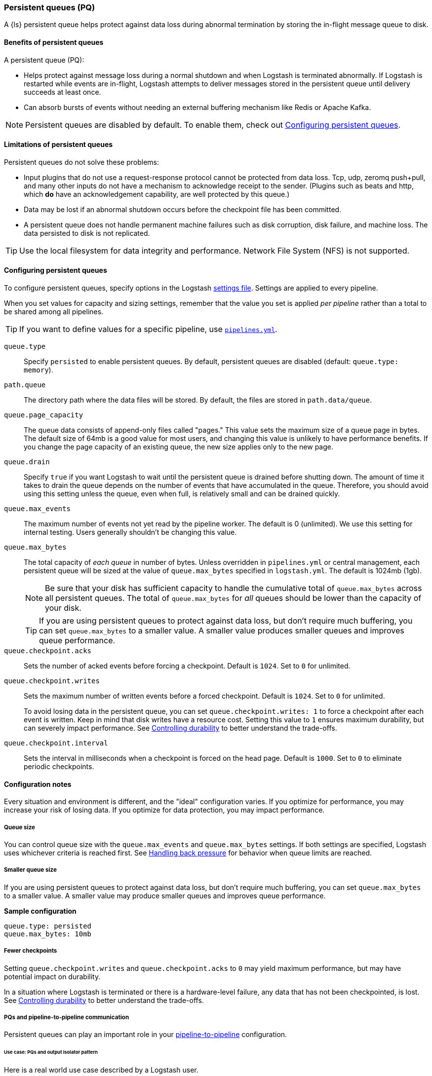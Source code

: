 [[persistent-queues]]
=== Persistent queues (PQ)

A {ls} persistent queue helps protect against data loss during abnormal termination by storing the in-flight message queue to disk.

[[persistent-queues-benefits]]
==== Benefits of persistent queues

A persistent queue (PQ):

* Helps protect against message loss during a normal shutdown and when Logstash
is terminated abnormally. 
If Logstash is restarted while events are in-flight,
Logstash attempts to deliver messages stored in the persistent queue until
delivery succeeds at least once.  
* Can absorb bursts of events without needing an external buffering mechanism like Redis or Apache Kafka. 

NOTE: Persistent queues are disabled by default.
To enable them, check out <<configuring-persistent-queues>>.

[[persistent-queues-limitations]]
==== Limitations of persistent queues

Persistent queues do not solve these problems:

* Input plugins that do not use a request-response protocol cannot be protected from data loss. Tcp, udp, zeromq push+pull, and many other inputs do not have a mechanism to acknowledge receipt to the sender. 
(Plugins such as beats and http, which *do* have an acknowledgement capability, are well protected by this queue.)
* Data may be lost if an abnormal shutdown occurs before the checkpoint file has been committed.
* A persistent queue does not handle permanent machine failures such as disk corruption, disk failure, and machine loss. 
The data persisted to disk is not replicated.

TIP: Use the local filesystem for data integrity and performance. Network File System (NFS) is not supported.

[[configuring-persistent-queues]]
==== Configuring persistent queues

To configure persistent queues, specify options in the Logstash <<logstash-settings-file,settings file>>.
Settings are applied to every pipeline.

When you set values for capacity and sizing settings, remember that the value you set is applied _per pipeline_ rather than a total to be shared among all pipelines. 

TIP: If you want to define values for a specific pipeline, use <<multiple-pipelines,`pipelines.yml`>>.

`queue.type`:: Specify `persisted` to enable persistent queues. By default, persistent queues are disabled (default: `queue.type: memory`).
`path.queue`:: The directory path where the data files will be stored. By default, the files are stored in `path.data/queue`.
`queue.page_capacity`:: The queue data consists of append-only files called "pages." This value sets the maximum size of a queue page in bytes. 
The default size of 64mb is a good value for most users, and changing this value is unlikely to have performance benefits. 
If you change the page capacity of an existing queue, the new size applies only to the new page.
`queue.drain`:: Specify `true` if you want Logstash to wait until the persistent queue is drained before shutting down. The amount of time it takes to drain the queue depends on the number of events that have accumulated in the queue. Therefore, you should avoid using this setting unless the queue, even when full, is relatively small and can be drained quickly. 
`queue.max_events`:: The maximum number of events not yet read by the pipeline worker. The default is 0 (unlimited).
We use this setting for internal testing. 
Users generally shouldn't be changing this value.
`queue.max_bytes`:: The total capacity of _each queue_ in number of bytes. 
Unless overridden in `pipelines.yml` or central management, each persistent
queue will be sized at the value of `queue.max_bytes` specified in
`logstash.yml`. 
The default is 1024mb (1gb).
+
NOTE: Be sure that your disk has sufficient capacity to handle the cumulative total of `queue.max_bytes` across all persistent queues.
The total of `queue.max_bytes` for _all_ queues should be
lower than the capacity of your disk.
+
TIP: If you are using persistent queues to protect against data loss, but don't
require much buffering, you can set `queue.max_bytes` to a smaller value.
A smaller value produces smaller queues and improves queue performance. 

`queue.checkpoint.acks`:: Sets the number of acked events before forcing a checkpoint. 
Default is `1024`. Set to `0` for unlimited.
`queue.checkpoint.writes`:: Sets the maximum number of written events before a forced checkpoint. 
Default is `1024`. Set to `0` for unlimited.
+
To avoid losing data in the persistent queue, you can set `queue.checkpoint.writes: 1` to force a checkpoint after each event is
written. Keep in mind that disk writes have a resource cost. Setting this value
to `1` ensures maximum durability, but can severely impact performance.
See <<durability-persistent-queues>> to better understand the trade-offs.
`queue.checkpoint.interval`:: Sets the interval in milliseconds when a checkpoint is forced on the head page.
Default is `1000`. Set to `0` to eliminate periodic checkpoints.

[[pq-config-notes]]
==== Configuration notes

Every situation and environment is different, and the "ideal" configuration varies.
If you optimize for performance, you may increase your risk of losing data.
If you optimize for data protection, you may impact performance. 

[[pq-size]]
===== Queue size
You can control queue size with the `queue.max_events` and  `queue.max_bytes` settings.
If both settings are specified, Logstash uses whichever criteria is reached
first. 
See <<backpressure-persistent-queue>> for behavior when queue limits are
reached.

[[pq-lower-max_bytes]]
===== Smaller queue size
If you are using persistent queues to protect against data loss, but don't
require much buffering, you can set `queue.max_bytes` to a smaller value.
A smaller value may produce smaller queues and improves queue performance.

*Sample configuration*

[source, yaml]
-----
queue.type: persisted
queue.max_bytes: 10mb 
-----

[[pq-fewer-checkpoints]]
===== Fewer checkpoints

Setting `queue.checkpoint.writes` and `queue.checkpoint.acks` to `0` may
yield maximum performance, but may have potential impact on durability.

In a situation where Logstash is terminated or there is a hardware-level
failure, any data that has not been checkpointed, is lost. 
See <<durability-persistent-queues>> to better understand the trade-offs.


[[pq-pline-pline]]
===== PQs and pipeline-to-pipeline communication

Persistent queues can play an important role in your <<pipeline-to-pipeline,pipeline-to-pipeline>> configuration. 

[[uc-isolator]]
====== Use case: PQs and output isolator pattern

Here is a real world use case described by a Logstash user.

"_In our deployment, we use one pipeline per output, and each pipeline has a
large PQ. This configuration allows a single output to stall without blocking
the input (and thus all other outputs), until the operator can restore flow to
the stalled output and let the queue drain._"

"_Our real-time outputs must be low-latency, and our bulk outputs must be
consistent. We use PQs to protect against stalling the real-time outputs more so than to protect against data loss in the bulk outputs. (Although the protection is nice, too)._"


[[troubleshooting-pqs]]
==== Troubleshooting persistent queues

Symptoms of persistent queue problems include {ls} or one or more pipelines not starting successfully, accompanied by an error message similar to this one.

```
message=>"java.io.IOException: Page file size is too small to hold elements"
```

This error indicates that the head page (the oldest in a directory and the one with lowest page id) has a size < 18 bytes, the size of a page header.


To research and resolve the issue: 

. Identify the queue (or queues) that may be corrupt by checking log files, or running the `pqcheck` utility.
. Stop Logstash, and wait for it to shut down. 
. Run `pqrepair <path>` for each of the corrupted queues.

[[pqcheck]]
===== `pqcheck` utility

 the `pqcheck` utility to identify which persistent queue--or queues--have been corrupted. 

From LOGSTASH_HOME, run:

[source,txt]
-----
bin/pqcheck <queue_directory>
-----

where `<queue_directory>` is the fully qualified path to the persistent queue location.

The `pqcheck utility` reads through the checkpoint files in the given directory and outputs information about the current state of those files. 
The utility outputs this information for each checkpoint file:

* Checkpoint file name
* Whether or not the page file has been fully acknowledged.
A fully acknowledged page file indicates that all events have been read and processed.
* Page file name that the checkpoint file is referencing
* Size of the page file. A page file with a size of 0 results in the output `NOT FOUND`. 
In this case, run `pqrepair` against the specified queue directory. 
* Page number
* First unacknowledged page number (only relevant in the head checkpoint)
* First unacknowledged event sequence number in the page
* First event sequence number in the page
* Number of events in the page
* Whether or not the page has been fully acknowledged

*Sample with healthy page file*

This sample represents a healthy queue with three page files. 
In this sample, Logstash is currently writing to `page.2` as referenced by
`checkpoint.head`.
Logstash is reading from `page.0` as referenced by `checkpoint.0`.

[source,txt]
-----
ubuntu@bigger:/usr/share/logstash$ bin/pqcheck /var/lib/logstash/queue/main/
Using bundled JDK: /usr/share/logstash/jdk
OpenJDK 64-Bit Server VM warning: Option UseConcMarkSweepGC was deprecated in version 9.0 and will likely be removed in a future release.
Checking queue dir: /var/lib/logstash/queue/main
checkpoint.1, fully-acked: NO, page.1 size: 67108864 
  pageNum=1, firstUnackedPageNum=0, firstUnackedSeqNum=239675, minSeqNum=239675,
  elementCount=218241, isFullyAcked=no 
checkpoint.head, fully-acked: NO, page.2 size: 67108864
  pageNum=2, firstUnackedPageNum=0, firstUnackedSeqNum=457916, minSeqNum=457916, elementCount=11805, isFullyAcked=no
checkpoint.0, fully-acked: NO, page.0 size: 67108864  <1>
  pageNum=0, firstUnackedPageNum=0, firstUnackedSeqNum=176126, minSeqNum=1,
  elementCount=239674, isFullyAcked=no <2>
-----
<1> Represents `checkpoint.0`, which refers to the page file `page.0`, and has a size of `67108864`. 
<2> Continuing for `checkpoint.0`, these lines indicate that the page number is `0`, the first unacknowledged event is number `176126`, there are `239674` events in the page file, the first event in this page file is event number `1`, and the page file has not been fully acknowledged. That is, there are still events left in the page file that need to be ingested.


*Sample with corrupted page file*

If Logstash doesn't start and/or `pqcheck` shows an anomaly, such as `NOT FOUND` for a page, run `pqrepair` on the queue directory.

[source,txt]
-----
bin/pqcheck /var/lib/logstash/queue/main/
Using bundled JDK: /usr/share/logstash/jdk
OpenJDK 64-Bit Server VM warning: Option UseConcMarkSweepGC was deprecated in version 9.0 and will likely be removed in a future release.
Checking queue dir: /var/lib/logstash/queue/main
checkpoint.head, fully-acked: NO, page.2 size: NOT FOUND <1>
  pageNum=2, firstUnackedPageNum=2, firstUnackedSeqNum=534041, minSeqNum=457916,
  elementCount=76127, isFullyAcked=no
-----
<1> `NOT FOUND` is an indication of a corrupted page file. Run `pqrepair` against the specified queue directory.

NOTE: If the queue shows `fully-acked: YES` and 0 bytes, you can safely delete the file. 

[[pqrepair]]
===== `pqrepair` utility

The `pqrepair` utility tries to remove corrupt queue segments to bring the queue back into working order. 
It starts searching from the directory where is launched and looks for `data/queue/main`.

NOTE: The queue may lose some data in this operation.

From LOGSTASH_HOME, run:

[source,txt]
-----
bin/pqrepair <queue_directory>
-----

where `<queue_directory>` is the fully qualified path to the persistent queue location.

There is no output if the utility runs properly.  

The `pqrepair` utility requires write access to the directory. 
Folder permissions may cause problems when Logstash is run as a service.
In this situation, use `sudo`.

[source,txt]
-----
/usr/share/logstash$ sudo -u logstash bin/pqrepair /var/lib/logstash/queue/main/
-----

After you run `pqrepair`, restart Logstash to verify that the repair operation was successful. 

 
[[draining-pqs]]
===== Draining the queue

You may encounter situations where you want to drain the queue.
Examples include:

* Pausing new ingestion. There may be situations where you want to stop new ingestion, but still keep a backlog of data. 
* PQ repair. You can drain the queue to route to a different PQ while repairing an old one.
* Data or workflow migration. If you are moving off a disk/hardware and/or migrating to a new data flow, you may want to drain the existing queue.

To drain the persistent queue:

. In the `logstash.yml` file, set `queue.drain: true`.
. Restart Logstash for this setting to take effect.
. Shutdown Logstash (using CTRL+C or SIGTERM), and wait for the queue to empty.

[[persistent-queues-architecture]]
==== How persistent queues work

The queue sits between the input and filter stages in the same
process:

input → queue → filter + output 

When an input has events ready to process, it writes them to the queue. When
the write to the queue is successful, the input can send an acknowledgement to
its data source.

When processing events from the queue, Logstash acknowledges events as
completed, within the queue, only after filters and outputs have completed.
The queue keeps a record of events that have been processed by the pipeline.
An event is recorded as processed (in this document, called "acknowledged" or
"ACKed") if, and only if, the event has been processed completely by the
Logstash pipeline. 

What does acknowledged mean? This means the event has been handled by all
configured filters and outputs. For example, if you have only one output,
Elasticsearch, an event is ACKed when the Elasticsearch output has successfully
sent this event to Elasticsearch. 

During a normal shutdown (*CTRL+C* or SIGTERM), Logstash stops reading
from the queue and finishes processing the in-flight events being processed
by the filters and outputs. Upon restart, Logstash resumes processing the
events in the persistent queue as well as accepting new events from inputs.

If Logstash is abnormally terminated, any in-flight events will not have been
ACKed and will be reprocessed by filters and outputs when Logstash is
restarted. Logstash processes events in batches, so it is possible
that for any given batch, some of that batch may have been successfully
completed, but not recorded as ACKed, when an abnormal termination occurs.

NOTE: If you override the default behavior by setting `drain.queue: true`, Logstash reads from the queue until it is emptied--even after a controlled shutdown. 

For more details specific behaviors of queue writes and acknowledgement, see 
<<durability-persistent-queues>>.


[[backpressure-persistent-queue]]
===== Handling back pressure

When the queue is full, Logstash puts back pressure on the inputs to stall data
flowing into Logstash. This mechanism helps Logstash control the rate of data
flow at the input stage without overwhelming outputs like Elasticsearch.

Use `queue.max_bytes` setting to configure the total capacity of the queue on
disk. The following example sets the total capacity of the queue to 8gb:

[source, yaml]
-----
queue.type: persisted
queue.max_bytes: 8gb
-----

With these settings specified, Logstash buffers events on disk until the
size of the queue reaches 8gb. When the queue is full of unACKed events, and
the size limit has been reached, Logstash no longer accepts new events. 

Each input handles back pressure independently. For example, when the
<<plugins-inputs-beats,beats>> input encounters back pressure, it no longer
accepts new connections and waits until the persistent queue has space to accept
more events. After the filter and output stages finish processing existing
events in the queue and ACKs them, Logstash automatically starts accepting new
events.

[[durability-persistent-queues]]
===== Controlling durability

Durability is a property of storage writes that ensures data will be available after it's written.

When the persistent queue feature is enabled, Logstash stores events on
disk. Logstash commits to disk in a mechanism called _checkpointing_.

The queue itself is a set of pages. There are two kinds of pages: head pages and tail pages. The head page is where new events are written. There is only one head page. When the head page is of a certain size (see `queue.page_capacity`), it becomes a tail page, and a new head page is created. Tail pages are immutable, and the head page is append-only. 
Second, the queue records details about itself (pages, acknowledgements, etc) in a separate file called a checkpoint file.

When recording a checkpoint, Logstash:

* Calls `fsync` on the head page.
* Atomically writes to disk the current state of the queue.

The process of checkpointing is atomic, which means any update to the file is saved if successful.

IMPORTANT: If Logstash is terminated, or if there is a hardware-level failure,
any data that is buffered in the persistent queue, but not yet checkpointed, is
lost.

You can force Logstash to checkpoint more frequently by setting
`queue.checkpoint.writes`. This setting specifies the maximum number of events
that may be written to disk before forcing a checkpoint. The default is 1024. To
ensure maximum durability and avoid data loss in the persistent queue, you can
set `queue.checkpoint.writes: 1` to force a checkpoint after each event is
written. Keep in mind that disk writes have a resource cost. Setting this value
to `1` can severely impact performance. 

[[garbage-collection]]
===== Disk garbage collection

On disk, the queue is stored as a set of pages where each page is one file. Each page can be at most `queue.page_capacity` in size. Pages are deleted (garbage collected) after all events in that page have been ACKed. If an older page has at least one event that is not yet ACKed, that entire page will remain on disk until all events in that page are successfully processed. Each page containing unprocessed events will count against the `queue.max_bytes` byte size.

